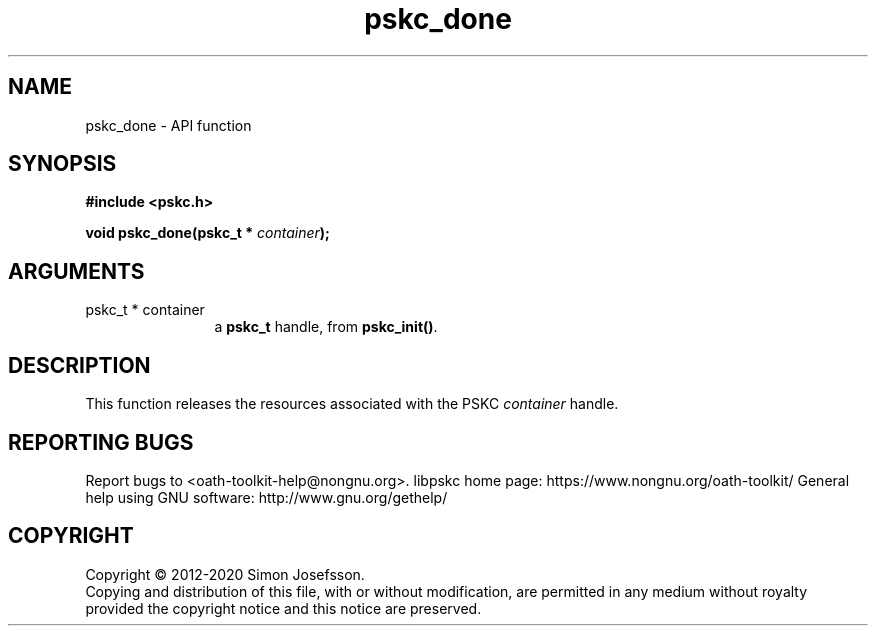 .\" DO NOT MODIFY THIS FILE!  It was generated by gdoc.
.TH "pskc_done" 3 "2.6.7" "libpskc" "libpskc"
.SH NAME
pskc_done \- API function
.SH SYNOPSIS
.B #include <pskc.h>
.sp
.BI "void pskc_done(pskc_t * " container ");"
.SH ARGUMENTS
.IP "pskc_t * container" 12
a \fBpskc_t\fP handle, from \fBpskc_init()\fP.
.SH "DESCRIPTION"
This function releases the resources associated with the PSKC
\fIcontainer\fP handle.
.SH "REPORTING BUGS"
Report bugs to <oath-toolkit-help@nongnu.org>.
libpskc home page: https://www.nongnu.org/oath-toolkit/
General help using GNU software: http://www.gnu.org/gethelp/
.SH COPYRIGHT
Copyright \(co 2012-2020 Simon Josefsson.
.br
Copying and distribution of this file, with or without modification,
are permitted in any medium without royalty provided the copyright
notice and this notice are preserved.
